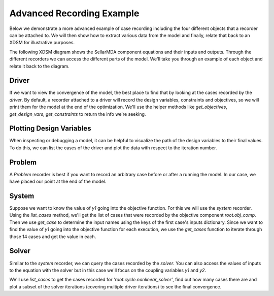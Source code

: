.. _advanced_case_recording:

***************************
Advanced Recording Example
***************************

Below we demonstrate a more advanced example of case recording including the four different objects
that a recorder can be attached to. We will then show how to extract various data from the model and finally,
relate that back to an XDSM for illustrative purposes.

.. embed-code::
    openmdao.recorders.tests.test_sqlite_recorder.TestFeatureAdvancedExample.setUpClass
    :layout: interleave

The following XDSM diagram shows the SellarMDA component equations and their inputs and outputs. Through
the different recorders we can access the different parts of the model. We'll take you through an
example of each object and relate it back to the diagram.

.. image:: images/sellar_xdsm.jpg
    :width: 800


Driver
------
If we want to view the convergence of the model, the best place to find that by looking at the cases 
recorded by the `driver`. By default, a recorder attached to a driver will record the design variables,
constraints and objectives, so we will print them for the model at the end of the optimization. We'll 
use the helper methods like `get_objectives`, `get_design_vars`, `get_constraints` to return the info 
we're seeking.

.. embed-code::
    openmdao.recorders.tests.test_sqlite_recorder.TestFeatureAdvancedExample.test_feature_driver_recorder
    :layout: interleave


Plotting Design Variables
-------------------------

When inspecting or debugging a model, it can be helpful to visualize the path of the design
variables to their final values. To do this, we can list the cases of the driver and plot the data
with respect to the iteration number.

.. embed-code::
    openmdao.recorders.tests.test_sqlite_recorder.TestFeatureAdvancedExample.test_feature_plot_des_vars
    :layout: code, plot
    :align: center


Problem
--------

A `Problem` recorder is best if you want to record an arbitrary case before or after a running the
model. In our case, we have placed our point at the end of the model.

.. embed-code::
    openmdao.recorders.tests.test_sqlite_recorder.TestFeatureAdvancedExample.test_feature_problem_recorder
    :layout: interleave


System
-------
Suppose we want to know the value of `y1` going into the objective function. 
For this we will use the `system` recorder. Using the `list_cases` method, we'll get the list of 
cases that were recorded by the objective component `root.obj_comp`. Then we use `get_case` to 
determine the input names using the keys of the first case's inputs dictionary. 
Since we want to find the value of `y1` going into the objective function for each execution, 
we use the `get_cases` function to iterate through those 14 cases and get the value in each.

.. embed-code::
    openmdao.recorders.tests.test_sqlite_recorder.TestFeatureAdvancedExample.test_feature_system_recorder
    :layout: interleave


Solver
------

Similar to the `system` recorder, we can query the cases recorded by the `solver`. You can also
access the values of inputs to the equation with the solver but in this case we'll focus on the
coupling variables `y1` and `y2`.

We'll use `list_cases` to get the cases recorded for `'root.cycle.nonlinear_solver'`, find out how many
cases there are and plot a subset of the solver iterations (covering multiple driver iterations)
to see the final convergence.

.. embed-code::
    openmdao.recorders.tests.test_sqlite_recorder.TestFeatureAdvancedExample.test_feature_solver_recorder
    :layout: interleave, plot
    :align: center

